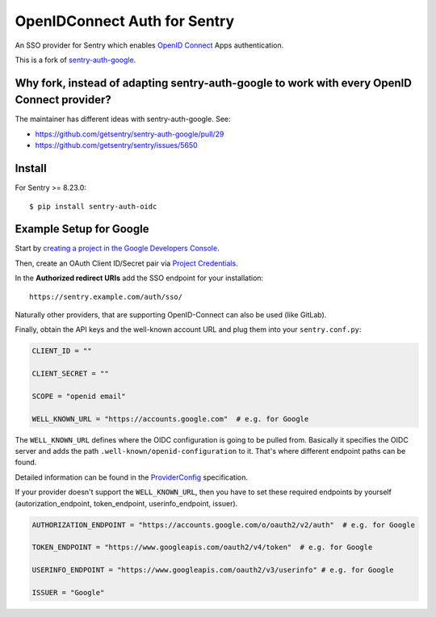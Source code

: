 OpenIDConnect Auth for Sentry
=============================

An SSO provider for Sentry which enables `OpenID Connect <http://openid.net/connect/>`_ Apps authentication.

This is a fork of `sentry-auth-google <https://github.com/getsentry/sentry-auth-google/>`_.

Why fork, instead of adapting sentry-auth-google to work with every OpenID Connect provider?
--------------------------------------------------------------------------------------------
The maintainer has different ideas with sentry-auth-google. See:

* https://github.com/getsentry/sentry-auth-google/pull/29
* https://github.com/getsentry/sentry/issues/5650

Install
-------

For Sentry >= 8.23.0:
::

    $ pip install sentry-auth-oidc

Example Setup for Google
------------------------

Start by `creating a project in the Google Developers Console <https://console.developers.google.com>`_.

Then, create an OAuth Client ID/Secret pair via `Project Credentials <https://console.developers.google.com/apis/credentials>`_.

In the **Authorized redirect URIs** add the SSO endpoint for your installation::

    https://sentry.example.com/auth/sso/

Naturally other providers, that are supporting OpenID-Connect can also be used (like GitLab).

Finally, obtain the API keys and the well-known account URL and plug them into your ``sentry.conf.py``:

.. code-block:: python

    CLIENT_ID = ""

    CLIENT_SECRET = ""

    SCOPE = "openid email"

    WELL_KNOWN_URL = "https://accounts.google.com"  # e.g. for Google

The ``WELL_KNOWN_URL`` defines where the OIDC configuration is going to be pulled from.
Basically it specifies the OIDC server and adds the path ``.well-known/openid-configuration`` to it.
That's where different endpoint paths can be found.

Detailed information can be found in the `ProviderConfig <https://openid.net/specs/openid-connect-discovery-1_0.html#ProviderConfig>`_ specification.

If your provider doesn't support the ``WELL_KNOWN_URL``, then you have to set these
required endpoints by yourself (autorization_endpoint, token_endpoint, userinfo_endpoint, issuer).

.. code-block:: python

    AUTHORIZATION_ENDPOINT = "https://accounts.google.com/o/oauth2/v2/auth"  # e.g. for Google

    TOKEN_ENDPOINT = "https://www.googleapis.com/oauth2/v4/token"  # e.g. for Google

    USERINFO_ENDPOINT = "https://www.googleapis.com/oauth2/v3/userinfo" # e.g. for Google

    ISSUER = "Google"
